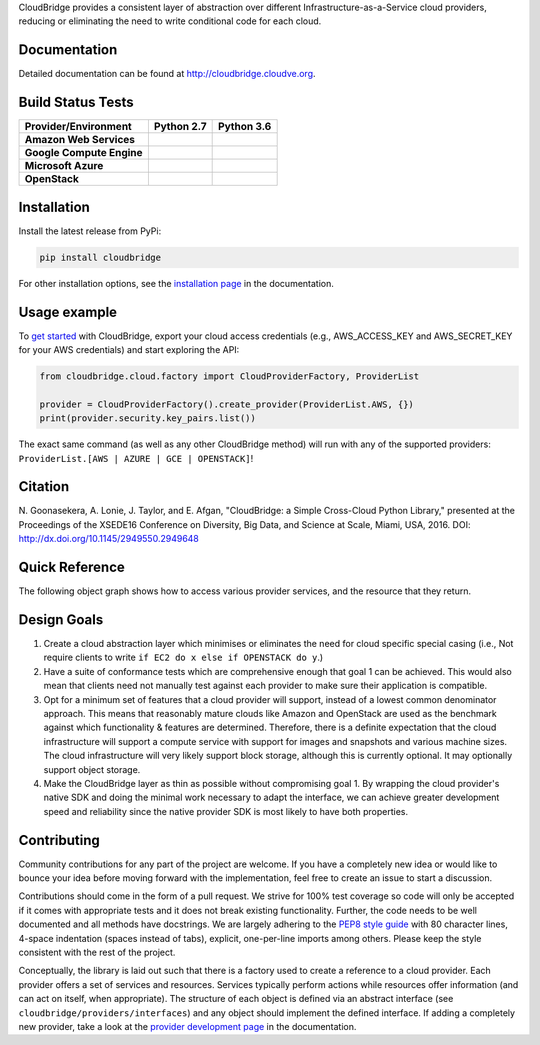 CloudBridge provides a consistent layer of abstraction over different
Infrastructure-as-a-Service cloud providers, reducing or eliminating the need
to write conditional code for each cloud.

Documentation
~~~~~~~~~~~~~
Detailed documentation can be found at http://cloudbridge.cloudve.org.


Build Status Tests
~~~~~~~~~~~~~~~~~~

.. image:: https://coveralls.io/repos/CloudVE/cloudbridge/badge.svg?branch=master&service=github
   :target: https://coveralls.io/github/CloudVE/cloudbridge?branch=master
   :alt: Code Coverage

.. image:: https://img.shields.io/pypi/v/cloudbridge.svg
   :target: https://pypi.python.org/pypi/cloudbridge/
   :alt: latest version available on PyPI

.. image:: https://readthedocs.org/projects/cloudbridge/badge/?version=latest
   :target: http://cloudbridge.readthedocs.org/en/latest/?badge=latest
   :alt: Documentation Status

.. |aws-py27| image:: https://travis-matrix-badges.herokuapp.com/repos/CloudVE/cloudbridge/branches/master/1
              :target: https://travis-ci.org/CloudVE/cloudbridge
.. |aws-py36| image:: https://travis-matrix-badges.herokuapp.com/repos/CloudVE/cloudbridge/branches/master/5
              :target: https://travis-ci.org/CloudVE/cloudbridge

.. |azure-py27| image:: https://travis-matrix-badges.herokuapp.com/repos/CloudVE/cloudbridge/branches/master/2
                :target: https://travis-ci.org/CloudVE/cloudbridge
.. |azure-py36| image:: https://travis-matrix-badges.herokuapp.com/repos/CloudVE/cloudbridge/branches/master/6
                :target: https://travis-ci.org/CloudVE/cloudbridge

.. |gce-py27| image:: https://travis-matrix-badges.herokuapp.com/repos/CloudVE/cloudbridge/branches/master/3
              :target: https://travis-ci.org/CloudVE/cloudbridge
.. |gce-py36| image:: https://travis-matrix-badges.herokuapp.com/repos/CloudVE/cloudbridge/branches/master/7
              :target: https://travis-ci.org/CloudVE/cloudbridge

.. |os-py27| image:: https://travis-matrix-badges.herokuapp.com/repos/CloudVE/cloudbridge/branches/master/4
             :target: https://travis-ci.org/CloudVE/cloudbridge
.. |os-py36| image:: https://travis-matrix-badges.herokuapp.com/repos/CloudVE/cloudbridge/branches/master/8
             :target: https://travis-ci.org/CloudVE/cloudbridge

+---------------------------+----------------+----------------+
| **Provider/Environment**  | **Python 2.7** | **Python 3.6** |
+---------------------------+----------------+----------------+
| **Amazon Web Services**   | |aws-py27|     | |aws-py36|     |
+---------------------------+----------------+----------------+
| **Google Compute Engine** | |gce-py27|     | |gce-py36|     |
+---------------------------+----------------+----------------+
| **Microsoft Azure**       | |azure-py27|   | |azure-py36|   |
+---------------------------+----------------+----------------+
| **OpenStack**             | |os-py27|      | |os-py36|      |
+---------------------------+----------------+----------------+

Installation
~~~~~~~~~~~~
Install the latest release from PyPi:

.. code-block:: shell

  pip install cloudbridge

For other installation options, see the `installation page`_ in
the documentation.


Usage example
~~~~~~~~~~~~~

To `get started`_ with CloudBridge, export your cloud access credentials
(e.g., AWS_ACCESS_KEY and AWS_SECRET_KEY for your AWS credentials) and start
exploring the API:

.. code-block:: python

  from cloudbridge.cloud.factory import CloudProviderFactory, ProviderList

  provider = CloudProviderFactory().create_provider(ProviderList.AWS, {})
  print(provider.security.key_pairs.list())

The exact same command (as well as any other CloudBridge method) will run with
any of the supported providers: ``ProviderList.[AWS | AZURE | GCE | OPENSTACK]``!


Citation
~~~~~~~~

N. Goonasekera, A. Lonie, J. Taylor, and E. Afgan,
"CloudBridge: a Simple Cross-Cloud Python Library,"
presented at the Proceedings of the XSEDE16 Conference on Diversity, Big Data, and Science at Scale, Miami, USA, 2016.
DOI: http://dx.doi.org/10.1145/2949550.2949648


Quick Reference
~~~~~~~~~~~~~~~
The following object graph shows how to access various provider services, and the resource
that they return.

.. image:: http://cloudbridge.readthedocs.org/en/latest/_images/object_relationships_detailed.svg
   :target: http://cloudbridge.readthedocs.org/en/latest/?badge=latest#quick-reference
   :alt: CloudBridge Quick Reference


Design Goals
~~~~~~~~~~~~

1. Create a cloud abstraction layer which minimises or eliminates the need for
   cloud specific special casing (i.e., Not require clients to write
   ``if EC2 do x else if OPENSTACK do y``.)

2. Have a suite of conformance tests which are comprehensive enough that goal
   1 can be achieved. This would also mean that clients need not manually test
   against each provider to make sure their application is compatible.

3. Opt for a minimum set of features that a cloud provider will support,
   instead of  a lowest common denominator approach. This means that reasonably
   mature clouds like Amazon and OpenStack are used as the benchmark against
   which functionality & features are determined. Therefore, there is a
   definite expectation that the cloud infrastructure will support a compute
   service with support for images and snapshots and various machine sizes.
   The cloud infrastructure will very likely support block storage, although
   this is currently optional. It may optionally support object storage.

4. Make the CloudBridge layer as thin as possible without compromising goal 1.
   By wrapping the cloud provider's native SDK and doing the minimal work
   necessary to adapt the interface, we can achieve greater development speed
   and reliability since the native provider SDK is most likely to have both
   properties.


Contributing
~~~~~~~~~~~~
Community contributions for any part of the project are welcome. If you have
a completely new idea or would like to bounce your idea before moving forward
with the implementation, feel free to create an issue to start a discussion.

Contributions should come in the form of a pull request. We strive for 100% test
coverage so code will only be accepted if it comes with appropriate tests and it
does not break existing functionality. Further, the code needs to be well
documented and all methods have docstrings. We are largely adhering to the
`PEP8 style guide`_ with 80 character lines, 4-space indentation (spaces
instead of tabs), explicit, one-per-line imports among others. Please keep the
style consistent with the rest of the project.

Conceptually, the library is laid out such that there is a factory used to
create a reference to a cloud provider. Each provider offers a set of services
and resources. Services typically perform actions while resources offer
information (and can act on itself, when appropriate). The structure of each
object is defined via an abstract interface (see
``cloudbridge/providers/interfaces``) and any object should implement the
defined interface. If adding a completely new provider, take a look at the
`provider development page`_ in the documentation.


.. _`installation page`: http://cloudbridge.readthedocs.org/en/
   latest/topics/install.html
.. _`get started`: http://cloudbridge.readthedocs.org/en/latest/
    getting_started.html
.. _`PEP8 style guide`: https://www.python.org/dev/peps/pep-0008/
.. _`provider development page`: http://cloudbridge.readthedocs.org/
   en/latest/
    topics/provider_development.html
